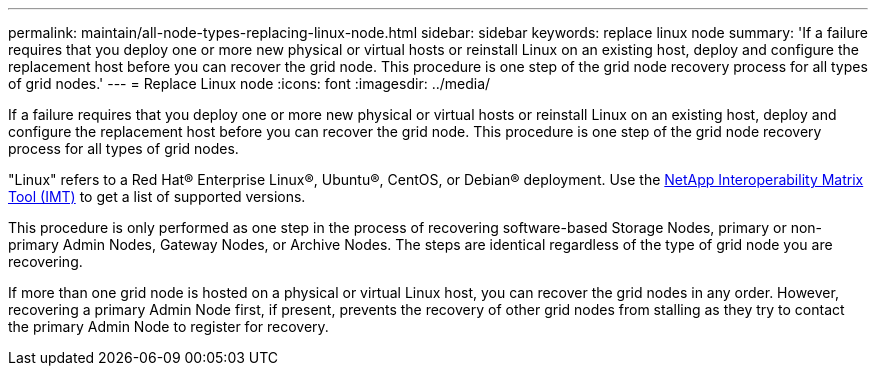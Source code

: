 ---
permalink: maintain/all-node-types-replacing-linux-node.html
sidebar: sidebar
keywords: replace linux node
summary: 'If a failure requires that you deploy one or more new physical or virtual hosts or reinstall Linux on an existing host, deploy and configure the replacement host before you can recover the grid node. This procedure is one step of the grid node recovery process for all types of grid nodes.'
---
= Replace Linux node
:icons: font
:imagesdir: ../media/

[.lead]
If a failure requires that you deploy one or more new physical or virtual hosts or reinstall Linux on an existing host, deploy and configure the replacement host before you can recover the grid node. This procedure is one step of the grid node recovery process for all types of grid nodes.

"Linux" refers to a Red Hat® Enterprise Linux®, Ubuntu®, CentOS, or Debian® deployment. Use the https://imt.netapp.com/matrix/#welcome[NetApp Interoperability Matrix Tool (IMT)^] to get a list of supported versions.

This procedure is only performed as one step in the process of recovering software-based Storage Nodes, primary or non-primary Admin Nodes, Gateway Nodes, or Archive Nodes. The steps are identical regardless of the type of grid node you are recovering.

If more than one grid node is hosted on a physical or virtual Linux host, you can recover the grid nodes in any order. However, recovering a primary Admin Node first, if present, prevents the recovery of other grid nodes from stalling as they try to contact the primary Admin Node to register for recovery.


